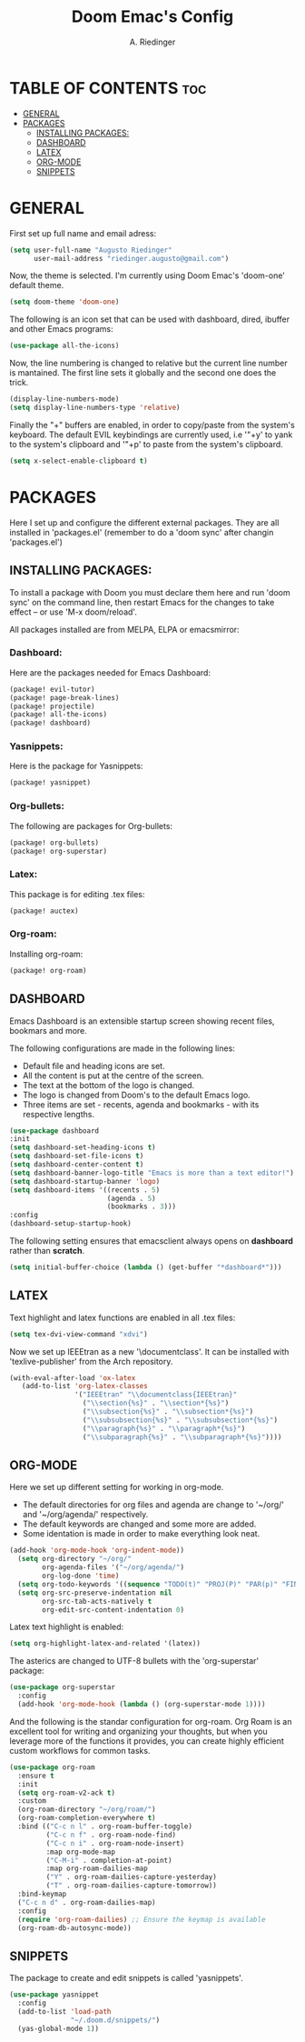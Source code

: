 #+TITLE: Doom Emac's Config
#+AUTHOR: A. Riedinger
#+PROPERTY: header-args :tangle yes

* TABLE OF CONTENTS :toc:
- [[#general][GENERAL]]
- [[#packages][PACKAGES]]
  - [[#installing-packages][INSTALLING PACKAGES:]]
  - [[#dashboard][DASHBOARD]]
  - [[#latex][LATEX]]
  - [[#org-mode][ORG-MODE]]
  - [[#snippets][SNIPPETS]]

* GENERAL
:PROPERTIES:
:header-args: :tangle config.el
:END:

First set up full name and email adress:

#+begin_src emacs-lisp
(setq user-full-name "Augusto Riedinger"
      user-mail-address "riedinger.augusto@gmail.com")
#+end_src

Now, the theme is selected. I'm currently using Doom Emac's 'doom-one' default theme.

#+begin_src emacs-lisp
(setq doom-theme 'doom-one)
#+end_src

The following is an icon set that can be used with dashboard, dired, ibuffer and other Emacs programs:

#+begin_src emacs-lisp
(use-package all-the-icons)
#+end_src

Now, the line numbering is changed to relative but the current line number is mantained. The first line sets it globally and the second one does the trick.

#+begin_src emacs-lisp
(display-line-numbers-mode)
(setq display-line-numbers-type 'relative)
#+end_src

Finally the "+" buffers are enabled, in order to copy/paste from the system's keyboard. The default EVIL keybindings are currently used, i.e '"+y' to yank to the system's clipboard and '"+p' to paste from the system's clipboard.

#+begin_src emacs-lisp
(setq x-select-enable-clipboard t)
#+end_src

* PACKAGES

Here I set up and configure the different external packages. They are all installed in 'packages.el' (remember to do a 'doom sync' after changin 'packages.el')

** INSTALLING PACKAGES:
:PROPERTIES:
:header-args: :tangle packages.el
:END:

To install a package with Doom you must declare them here and run 'doom sync' on the command line, then restart Emacs for the changes to take effect -- or use 'M-x doom/reload'.

All packages installed are from MELPA, ELPA or emacsmirror:

*** Dashboard:

Here are the packages needed for Emacs Dashboard:
#+begin_src emacs-lisp
(package! evil-tutor)
(package! page-break-lines)
(package! projectile)
(package! all-the-icons)
(package! dashboard)
#+end_src

*** Yasnippets:

Here is the package for Yasnippets:
#+begin_src emacs-lisp
(package! yasnippet)
#+end_src

*** Org-bullets:

The following are packages for Org-bullets:

#+begin_src emacs-lisp
(package! org-bullets)
(package! org-superstar)
#+end_src

*** Latex:

This package is for editing .tex files:

#+begin_src emacs-lisp
(package! auctex)
#+end_src
*** Org-roam:

Installing org-roam:

#+begin_src emacs-lisp
(package! org-roam)
#+end_src

** DASHBOARD
:PROPERTIES:
:header-args: :tangle config.el
:END:

Emacs Dashboard is an extensible startup screen showing recent files, bookmars and more.

The following configurations are made in the following lines:
 + Default file and heading icons are set.
 + All the content is put at the centre of the screen.
 + The text at the bottom of the logo is changed.
 + The logo is changed from Doom's to the default Emacs logo.
 + Three items are set - recents, agenda and bookmarks - with its respective lengths.

#+begin_src emacs-lisp
(use-package dashboard
:init
(setq dashboard-set-heading-icons t)
(setq dashboard-set-file-icons t)
(setq dashboard-center-content t)
(setq dashboard-banner-logo-title "Emacs is more than a text editor!")
(setq dashboard-startup-banner 'logo)
(setq dashboard-items '((recents . 5)
                        (agenda . 5)
                        (bookmarks . 3)))
:config
(dashboard-setup-startup-hook)
#+end_src

The following setting ensures that emacsclient always opens on *dashboard* rather than *scratch*.

#+begin_src emacs-lisp
(setq initial-buffer-choice (lambda () (get-buffer "*dashboard*")))
#+end_src

** LATEX
:PROPERTIES:
:header-args: :tangle config.el
:END:

Text highlight and latex functions are enabled in all .tex files:

#+begin_src emacs-lisp
(setq tex-dvi-view-command "xdvi")
#+end_src

Now we set up IEEEtran as a new '\documentclass'. It can be installed with 'texlive-publisher' from the Arch repository.

#+begin_src emacs-lisp
(with-eval-after-load 'ox-latex
   (add-to-list 'org-latex-classes
                '("IEEEtran" "\\documentclass{IEEEtran}"
                  ("\\section{%s}" . "\\section*{%s}")
                  ("\\subsection{%s}" . "\\subsection*{%s}")
                  ("\\subsubsection{%s}" . "\\subsubsection*{%s}")
                  ("\\paragraph{%s}" . "\\paragraph*{%s}")
                  ("\\subparagraph{%s}" . "\\subparagraph*{%s}"))))
#+end_src

** ORG-MODE
:PROPERTIES:
:header-args: :tangle config.el
:END:

Here we set up different setting for working in org-mode.
 + The default directories for org files and agenda are change to '~/org/' and '~/org/agenda/' respectively.
 + The default keywords are changed and some more are added.
 + Some identation is made in order to make everything look neat.

#+begin_src emacs-lisp
(add-hook 'org-mode-hook 'org-indent-mode))
  (setq org-directory "~/org/"
        org-agenda-files '("~/org/agenda/")
        org-log-done 'time)
  (setq org-todo-keywords '((sequence "TODO(t)" "PROJ(P)" "PAR(p)" "FINAL(f)" "LAB(l)" "EXP(e)" "CANCELLED(c)" "CLASS(C)" "|")))
  (setq org-src-preserve-indentation nil
        org-src-tab-acts-natively t
        org-edit-src-content-indentation 0)
#+end_src

Latex text highlight is enabled:

#+begin_src emacs-lisp
(setq org-highlight-latex-and-related '(latex))
#+end_src

The asterics are changed to UTF-8 bullets with the 'org-superstar' package:

#+begin_src emacs-lisp
(use-package org-superstar
  :config
  (add-hook 'org-mode-hook (lambda () (org-superstar-mode 1))))
#+end_src

And the following is the standar configuration for org-roam. Org Roam is an excellent tool for writing and organizing your thoughts, but when you leverage more of the functions it provides, you can create highly efficient custom workflows for common tasks.

#+begin_src emacs-lisp
(use-package org-roam
  :ensure t
  :init
  (setq org-roam-v2-ack t)
  :custom
  (org-roam-directory "~/org/roam/")
  (org-roam-completion-everywhere t)
  :bind (("C-c n l" . org-roam-buffer-toggle)
         ("C-c n f" . org-roam-node-find)
         ("C-c n i" . org-roam-node-insert)
         :map org-mode-map
         ("C-M-i" . completion-at-point)
         :map org-roam-dailies-map
         ("Y" . org-roam-dailies-capture-yesterday)
         ("T" . org-roam-dailies-capture-tomorrow))
  :bind-keymap
  ("C-c n d" . org-roam-dailies-map)
  :config
  (require 'org-roam-dailies) ;; Ensure the keymap is available
  (org-roam-db-autosync-mode))
#+end_src

** SNIPPETS
:PROPERTIES:
:header-args: :tangle config.el
:END:

The package to create and edit snippets is called 'yasnippets'.

#+begin_src emacs-lisp
(use-package yasnippet
  :config
  (add-to-list 'load-path
               "~/.doom.d/snippets/")
  (yas-global-mode 1))
#+end_src


